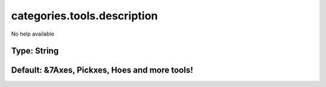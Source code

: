 ============================
categories.tools.description
============================

No help available

Type: String
~~~~~~~~~~~~
Default: **&7Axes, Pickxes, Hoes and more tools!**
~~~~~~~~~~~~~~~~~~~~~~~~~~~~~~~~~~~~~~~~~~~~~~~~~~
